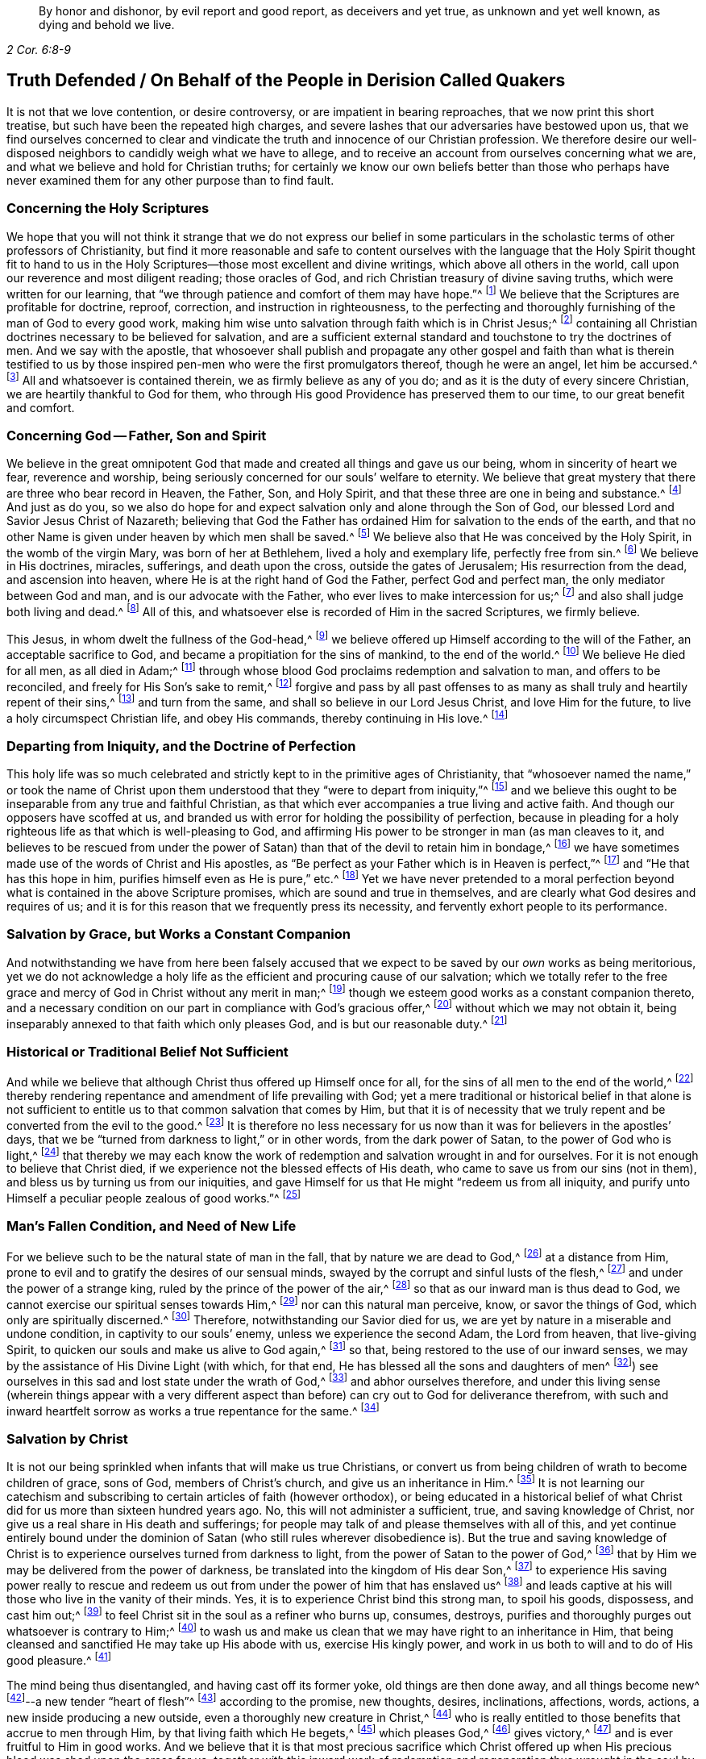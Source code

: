 [quote.epigraph, , 2 Cor. 6:8-9]
____
By honor and dishonor, by evil report and good report, as deceivers and yet true,
as unknown and yet well known, as dying and behold we live.
____

== Truth Defended / On Behalf of the People in Derision Called Quakers

It is not that we love contention, or desire controversy,
or are impatient in bearing reproaches, that we now print this short treatise,
but such have been the repeated high charges,
and severe lashes that our adversaries have bestowed upon us,
that we find ourselves concerned to clear and vindicate
the truth and innocence of our Christian profession.
We therefore desire our well-disposed neighbors to candidly weigh what we have to allege,
and to receive an account from ourselves concerning what we are,
and what we believe and hold for Christian truths;
for certainly we know our own beliefs better than those who perhaps have
never examined them for any other purpose than to find fault.

[.alt.centered]
=== Concerning the Holy Scriptures

We hope that you will not think it strange that we do not express our belief
in some particulars in the scholastic terms of other professors of Christianity,
but find it more reasonable and safe to content ourselves with
the language that the Holy Spirit thought fit to hand to us in
the Holy Scriptures--those most excellent and divine writings,
which above all others in the world, call upon our reverence and most diligent reading;
those oracles of God, and rich Christian treasury of divine saving truths,
which were written for our learning,
that "`we through patience and comfort of them may have hope.`"^
footnote:[Romans 15:4]
We believe that the Scriptures are profitable for doctrine, reproof, correction,
and instruction in righteousness,
to the perfecting and thoroughly furnishing of the man of God to every good work,
making him wise unto salvation through faith which is in Christ Jesus;^
footnote:[2 Timothy 3:15-17]
containing all Christian doctrines necessary to be believed for salvation,
and are a sufficient external standard and touchstone to try the doctrines of men.
And we say with the apostle,
that whosoever shall publish and propagate any other gospel and faith than what is therein
testified to us by those inspired pen-men who were the first promulgators thereof,
though he were an angel, let him be accursed.^
footnote:[Galatians 1:8]
All and whatsoever is contained therein, we as firmly believe as any of you do;
and as it is the duty of every sincere Christian,
we are heartily thankful to God for them,
who through His good Providence has preserved them to our time,
to our great benefit and comfort.

[.alt.centered]
=== Concerning God -- Father, Son and Spirit

We believe in the great omnipotent God that made
and created all things and gave us our being,
whom in sincerity of heart we fear, reverence and worship,
being seriously concerned for our souls`' welfare to eternity.
We believe that great mystery that there are three who bear record in Heaven, the Father,
Son, and Holy Spirit, and that these three are one in being and substance.^
footnote:[1 John 5:7. Contrary to the various calumnies of their adversaries,
early Friends always believed in what Christians call the Trinity.
Their only scruple on his point had to do with adopting or insisting upon
scholastic terms or academic definitions (like "`three distinct and separate
persons or subsistences,`" etc.) which are not found in Scripture,
preferring rather to stick to scriptural words in order to express spiritual things.]
And just as do you,
so we also do hope for and expect salvation only and alone through the Son of God,
our blessed Lord and Savior Jesus Christ of Nazareth;
believing that God the Father has ordained Him for salvation to the ends of the earth,
and that no other Name is given under heaven by which men shall be saved.^
footnote:[Acts 4:12; Isaiah 49:6, Acts 13:47]
We believe also that He was conceived by the Holy Spirit, in the womb of the virgin Mary,
was born of her at Bethlehem, lived a holy and exemplary life, perfectly free from sin.^
footnote:[1 Peter 2:21-22, Hebrews 4:15]
We believe in His doctrines, miracles, sufferings, and death upon the cross,
outside the gates of Jerusalem; His resurrection from the dead,
and ascension into heaven, where He is at the right hand of God the Father,
perfect God and perfect man, the only mediator between God and man,
and is our advocate with the Father, who ever lives to make intercession for us;^
footnote:[Romans 8:1,34 Timothy 2:5-6, 1 John 2:1-2]
and also shall judge both living and dead.^
footnote:[Acts 10:42]
All of this, and whatsoever else is recorded of Him in the sacred Scriptures,
we firmly believe.

This Jesus, in whom dwelt the fullness of the God-head,^
footnote:[Colossians 2:9]
we believe offered up Himself according to the will of the Father,
an acceptable sacrifice to God, and became a propitiation for the sins of mankind,
to the end of the world.^
footnote:[Ephesians 5:1-2 John 2:2, Hebrews 10:12]
We believe He died for all men, as all died in Adam;^
footnote:[Romans 5:12,18]
through whose blood God proclaims redemption and salvation to man,
and offers to be reconciled, and freely for His Son`'s sake to remit,^
footnote:[2 Corinthians 5:19]
forgive and pass by all past offenses to as many
as shall truly and heartily repent of their sins,^
footnote:[Romans 3:25]
and turn from the same, and shall so believe in our Lord Jesus Christ,
and love Him for the future, to live a holy circumspect Christian life,
and obey His commands, thereby continuing in His love.^
footnote:[Luke 24:47, Acts 10:43 and 26:20, Ephesians 4:22-24, Romans 8:3-4,
2 Corinthians 5:15-17, Titus 2:14, John 14:15,21,23-24 and 15:10,
2 Timothy 2:1,19 Peter 4:1-3, James 2:12 to the end]

[.alt.centered]
=== Departing from Iniquity, and the Doctrine of Perfection

This holy life was so much celebrated and strictly
kept to in the primitive ages of Christianity,
that "`whosoever named the name,`" or took the name of Christ
upon them understood that they "`were to depart from iniquity,`"^
footnote:[2 Timothy 2:19]
and we believe this ought to be inseparable from any true and faithful Christian,
as that which ever accompanies a true living and active faith.
And though our opposers have scoffed at us,
and branded us with error for holding the possibility of perfection,
because in pleading for a holy righteous life as that which is well-pleasing to God,
and affirming His power to be stronger in man (as man cleaves to it,
and believes to be rescued from under the power of
Satan) than that of the devil to retain him in bondage,^
footnote:[Romans 6:18-19, 22, 2 Corinthians 7:1,
Ephesians 4:1,24 Thessalonians 3:13 and 4:7, Hebrews 12:1,10,14 John 4:4]
we have sometimes made use of the words of Christ and His apostles,
as "`Be perfect as your Father which is in Heaven is perfect,`"^
footnote:[Matthew 5:48]
and "`He that has this hope in him, purifies himself even as He is pure,`" etc.^
footnote:[Colossians 4:1,12 John 3:3]
Yet we have never pretended to a moral perfection beyond
what is contained in the above Scripture promises,
which are sound and true in themselves,
and are clearly what God desires and requires of us;
and it is for this reason that we frequently press its necessity,
and fervently exhort people to its performance.

[.alt.centered]
=== Salvation by Grace, but Works a Constant Companion

And notwithstanding we have from here been falsely accused that
we expect to be saved by our _own_ works as being meritorious,
yet we do not acknowledge a holy life as the efficient and procuring cause of our salvation;
which we totally refer to the free grace and mercy
of God in Christ without any merit in man;^
footnote:[Ephesians 2:8]
though we esteem good works as a constant companion thereto,
and a necessary condition on our part in compliance with God`'s gracious offer,^
footnote:[James 2:18 to the end of the chapter]
without which we may not obtain it,
being inseparably annexed to that faith which only pleases God,
and is but our reasonable duty.^
footnote:[Hebrews 11:6, Romans 12:1-2]

[.alt.centered]
=== Historical or Traditional Belief Not Sufficient

And while we believe that although Christ thus offered up Himself once for all,
for the sins of all men to the end of the world,^
footnote:[Hebrews 2:9 and 10:12]
thereby rendering repentance and amendment of life prevailing with God;
yet a mere traditional or historical belief in that alone is not sufficient
to entitle us to that common salvation that comes by Him,
but that it is of necessity that we truly repent
and be converted from the evil to the good.^
footnote:[Acts 3:19]
It is therefore no less necessary for us now than
it was for believers in the apostles`' days,
that we be "`turned from darkness to light,`" or in other words,
from the dark power of Satan, to the power of God who is light,^
footnote:[Acts 26:18-20]
that thereby we may each know the work of redemption
and salvation wrought in and for ourselves.
For it is not enough to believe that Christ died,
if we experience not the blessed effects of His death,
who came to save us from our sins (not in them),
and bless us by turning us from our iniquities,
and gave Himself for us that He might "`redeem us from all iniquity,
and purify unto Himself a peculiar people zealous of good works.`"^
footnote:[Matthew 1:21, Acts 3:26, Titus 2:14]

[.alt.centered]
=== Man`'s Fallen Condition, and Need of New Life

For we believe such to be the natural state of man in the fall,
that by nature we are dead to God,^
footnote:[Genesis 2:17, Romans 5:12]
at a distance from Him, prone to evil and to gratify the desires of our sensual minds,
swayed by the corrupt and sinful lusts of the flesh,^
footnote:[Genesis 6:5, Romans 7:5]
and under the power of a strange king, ruled by the prince of the power of the air,^
footnote:[Ephesians 2:2]
so that as our inward man is thus dead to God,
we cannot exercise our spiritual senses towards Him,^
footnote:[2 Timothy 2:26]
nor can this natural man perceive, know, or savor the things of God,
which only are spiritually discerned.^
footnote:[1 Corinthians 2:14]
Therefore, notwithstanding our Savior died for us,
we are yet by nature in a miserable and undone condition,
in captivity to our souls`' enemy, unless we experience the second Adam,
the Lord from heaven, that live-giving Spirit,
to quicken our souls and make us alive to God again,^
footnote:[1 Corinthians 15:45-47, Ephesians 2:1-5, Colossians 2:13, Romans 8:11,
Ephesians 5:13-14]
so that, being restored to the use of our inward senses,
we may by the assistance of His Divine Light (with which, for that end,
He has blessed all the sons and daughters of men^
footnote:[John 1:9]) see ourselves in this sad and lost state under the wrath of God,^
footnote:[Ephesians 2:3 and 5:6]
and abhor ourselves therefore,
and under this living sense (wherein things appear with a very different
aspect than before) can cry out to God for deliverance therefrom,
with such and inward heartfelt sorrow as works a true repentance for the same.^
footnote:[2 Corinthians 7:10]

[.alt.centered]
=== Salvation by Christ

It is not our being
sprinkled when infants that will make us true Christians,
or convert us from being children of wrath to become children of grace, sons of God,
members of Christ`'s church, and give us an inheritance in Him.^
footnote:[John 1:12-13, Romans 8:14]
It is not learning our catechism and subscribing
to certain articles of faith (however orthodox),
or being educated in a historical belief of what Christ
did for us more than sixteen hundred years ago.
No, this will not administer a sufficient, true, and saving knowledge of Christ,
nor give us a real share in His death and sufferings;
for people may talk of and please themselves with all of this,
and yet continue entirely bound under the dominion
of Satan (who still rules wherever disobedience is).
But the true and saving knowledge of Christ is to
experience ourselves turned from darkness to light,
from the power of Satan to the power of God,^
footnote:[Acts 26:18]
that by Him we may be delivered from the power of darkness,
be translated into the kingdom of His dear Son,^
footnote:[Colossians 1:13]
to experience His saving power really to rescue and redeem
us out from under the power of him that has enslaved us^
footnote:[John 8:32-36]
and leads captive at his will those who live in the vanity of their minds.
Yes, it is to experience Christ bind this strong man, to spoil his goods, dispossess,
and cast him out;^
footnote:[Mark 3:27]
to feel Christ sit in the soul as a refiner who burns up, consumes, destroys,
purifies and thoroughly purges out whatsoever is contrary to Him;^
footnote:[Malachi 3:2-3]
to wash us and make us clean that we may have right to an inheritance in Him,
that being cleansed and sanctified He may take up His abode with us,
exercise His kingly power, and work in us both to will and to do of His good pleasure.^
footnote:[Luke 3:16-17, Romans 15:16, John 13:1,8 Thessalonians 5:23,
1 Corinthians 1:2, John 14:23, Hebrews 13:21, Philippians 2:13]

The mind being thus disentangled, and having cast off its former yoke,
old things are then done away, and all things become new^
footnote:[2 Corinthians 5:17, Ezekiel 36:26]--a new tender "`heart of flesh`"^
footnote:[Ezekiel 11:19; 36:26]
according to the promise, new thoughts, desires, inclinations, affections, words,
actions, a new inside producing a new outside, even a thoroughly new creature in Christ,^
footnote:[Matthew 23:26]
who is really entitled to those benefits that accrue to men through Him,
by that living faith which He begets,^
footnote:[Hebrews 12:2]
which pleases God,^
footnote:[Hebrews 11:6]
gives victory,^
footnote:[James 2:18 to the end of chapter]
and is ever fruitful to Him in good works.
And we believe that it is that most precious sacrifice which Christ offered
up when His precious blood was shed upon the cross for us,
_together with_ this inward work of redemption and
regeneration thus wrought in the soul by Jesus Christ,
that completes the salvation of all who have been thus awakened, made alive,
and set free by the power and Spirit of Him who is the way, the truth,
and the life of every soul that truly lives unto God;
for these are empowered to walk in that holy way of life, truth,
and peace that was prepared of old for the ransomed and redeemed to walk in.^
footnote:[Isaiah 35:8-9]

[.alt.centered]
=== Man`'s Condemnation is of Himself

And we believe that God graciously waits with exceeding great kindness and long-suffering,
that men may repent, knocking at the door of every man`'s heart,^
footnote:[Revelation 3:20]
freely offering, but not imposing, His assistance^
footnote:[Matthew 23:37]
in this most important work and change in the hearts of men;
so that in the day wherein God will judge the world by Jesus Christ,
and every secret thing will be made manifest,
God will be justified and clear of the blood of all men.
Indeed, then every mouth will be stopped,
and every man`'s condemnation will be of himself
for having rejected the day of his visitation,
wherein God calls to man and offers to be reconciled to Him for resisting the strivings,
and slighting the reproofs of His Spirit,
which in matchless mercy He has given man to instruct him,
and to show and lead him in the way of life and peace.^
footnote:[Nehemiah 9:20]

[.alt.centered]
=== Experiential Regeneration or New Birth

We believe,
that though the depravity of man`'s nature in the fall is such
that the natural or carnal man (who is enmity against God in the
state of mere nature) minds only the things of the flesh,
and naturally brings forth the works thereof, and cannot please God,
nor keep and observe His laws, but is prone to evil;^
footnote:[Romans 8:5-8, Genesis 8:21]
yet those who embrace the visitation of God,
and are really regenerated and born again of incorruptible seed,
by the Word of God that lives and abides forever,^
footnote:[1 Peter 1:23]
that ingrafted Word^
footnote:[James 1:21]
that is living and powerful^
footnote:[Hebrews 4:12]
and able to save and sanctify the soul,^
footnote:[John 17:17-19]
are born into a new life, and invested with another and higher power,
and become spiritually minded,
and by the Spirit are set at liberty to walk according to the Spirit^
footnote:[John 3:6]
and bring forth its fruits.
These receive an ability from the Spirit to serve God acceptably,
being now led by the Spirit of God and become His children, who are taught of Him,
and through the Spirit of adoption received into their hearts^
footnote:[Romans 8:14-15]
have a right to call God their Father, and Jesus their Lord.
For having through the Spirit mortified the old man or first nature,
with his corrupt and depraved inclinations and evil deeds, and put him off,
and having crucified the flesh with the affections and lusts thereof,
they put on the new and heavenly man,
which according to God is created in righteousness and true holiness.^
footnote:[1 Corinthians 12:3, Romans 8:13 and 6:6, Ephesians 4:22-24,
Galatians 5:24, Colossians 3:9-10]
And these being renewed in the spirit of their minds, they now walk in newness of life,^
footnote:[Romans 6:4 and 7:6]
and are really in Christ, and therefore are changed and become new creatures,
and now think and act under the leadership of a Spirit
superior to that which formerly governed them,
having their minds raised to a region above that of fallen nature,
so that now the stream of their thoughts, desires and actions, flows in another current,
and the bent of their affections are after those things that are above where Christ is;^
footnote:[Colossians 3:1-2]
for an eye is now opened in them that sees more transcendent beauty
and desirableness in the invisible and durable treasures of Him,
than in all the transient pleasures that this world can afford.

And we believe that whosoever expects to have Christ`'s righteousness imputed to them,
ought thus to put on the Lord Jesus Christ,^
footnote:[Romans 13:14]
and to be thus clothed upon and covered with His righteousness,
and in measure have His holy life brought forth in and through them,
and experience Him to enliven and influence their minds, and to work in and for them.
These know that without Him they can do nothing,
but through Him that strengthens them they can do whatsoever He commands them,
and as they abide living branches in Him (through that sap
and virtue which they daily receive from Him),
they are made able to bring forth fruits that are well-pleasing to God,^
footnote:[Isaiah 26:12, Philippians 2:13, Philippians 4:13, John 15:5]
whereby He is glorified.^
footnote:[John 15:5,8]
For though God the Father accepts us in Christ, and for His sake,
yet this new-birth is the indispensable qualification,
and true distinguishing mark of those that are really in Him.
"`He that is in Christ is a new creature, old things are past away,
behold all things are become new.`"^
footnote:[2 Corinthians 5:17, Galatians 6:15,]
John says, "`He that says he abides in Him,
ought himself also so to walk even as He walked.`"^
footnote:[1 John 2:6. and 3:7-9]

[.alt.centered]
=== All is by Grace, but Grace offers no Liberty to the Flesh

We ascribe nothing to man, as having any power or ability in or of himself to please God,
but rather attribute all power to do what is good to Christ alone,^
footnote:[John 15:4-5]
in whom alone the Father is well-pleased.
It is through Him that men are enabled so to love and fear God as to forsake
evil and to work that righteousness which is acceptable to Him.^
footnote:[Acts 10:34-35, Hebrews 13:21]
And thus man`'s dependence ought daily to be upon
Him to receive from Him such suitable supplies as,
through a constant watchfulness,
he may be enabled to continue in His favor and enjoy His smiles.
For it is not as too many seem to imagine, or would gladly have it to be,
that they may live in sin and disobedience here, indulging their corrupt inclinations;
and yet hereafter expect to have Christ`'s righteousness imputed to them.^
footnote:[1 Peter 4:18]
For though we are not under the Mosaic law, so as to be obliged to its ordinances,
washings,
and Levitical priesthood (Christ our high-priest having offered up Himself once for all,
and fulfilled it); yet are we not under such a grace as discharges us from living well.
Though we are not tied to the law`'s rites and ceremonies,
yet are we obliged to fulfill its righteousness,^
footnote:[Matthew 5:17-20]
which Christ came not to destroy but to establish.^
footnote:[Romans 3:31 and 8:3-4]
And though God is gracious and merciful to forgive us our trespasses through the mediation
of Christ upon our true and hearty repentance and sincere turning from them;^
footnote:[Isaiah 55:7]
yet this is not so that we may take liberty to go on in sin and rebellion against Him.
To be sure, we are not to sin because God is gracious,
in order that His grace may abound;^
footnote:[Romans 6:1-2]
if so, where is the narrowness of Christ`'s way?
If we are to take up a daily cross to our own wills in order that we may perform His,
tell me, what room is there for the liberty of the flesh?

Those who are truly in Christ (which renders us acceptable to the Father,
and completely espoused to Him) must necessarily
have resigned their wills as an effect of true love,
an essential part of so near a union; and from this obedience necessarily follows.
The apostle John, after having stated that God is Light,
and that those who would know the blood of cleansing and true fellowship
with Him and one another ought to walk in the Light as He is in the Light,^
footnote:[1 John 1:5-7]
tells the young and weak in the faith (whom he calls children)
that he wrote these things that they should not sin.^
footnote:[1 John 2:1]
Yet, if any through weakness or inadvertence should sin,
and so fall under the Father`'s displeasure,
he tells them that Christ the righteous is both a propitiation
and also an advocate that intercedes with the Father.
He tells them also that their keeping His commands was the
surest evidence of their knowing and being in Him;^
footnote:[1 John 2:1-6]
but with respect to the strong, whom he calls young men,
he says that the Word of God did abide in them, and that they had overcome the evil one.^
footnote:[1 John 2:13-14]

[.alt.centered]
=== Profession vs. Possession of Christianity

These things may easily be spoken and comprehended in the understanding,
but to experience them fulfilled in ourselves is our highest concern,
and only this can make us sharers in them.
The essence of Christianity does not consist in having our heads stuffed with knowledge,
but to have our hearts filled with divine love,
which animates and empowers us to diligence,
and inspires us with courage and power to observe and perform the will of God.^
footnote:[John 14:21-23]
For God looks not at what people profess with their lips,
or by what name they are called, but regards the heart, and what spirit governs there.
People may make a profession of the best things and yet continue alive to themselves.
They may alter their opinion or persuasion, and yet not turn from darkness to light,
and from the power of Satan to God.

There has indeed been a very large and glittering
outward profession of Christianity in the world,
adorned with artful, elaborate, and elevated notions,
polished with rhetoric and eloquence;
but the power and life that reaches the heart and gives victory and dominion
over its lusts and affections which war against the soul,
is that which too many are yet strangers to.
Indeed few know their fallen souls restored from their first state in Adam,
and raised to a state where they may both perceive the things of God,
receive power to work His will, experience their minds redeemed,
and know that power vanquished which formerly led them captive,
having being leavened by the heavenly gift into its own nature.
This is the very life and marrow of that religion about
whose external parts the world is filled with noise;
and so it is the proper and most necessary business of our
lives to find this great salvation accomplished in us.
The experiential working out of this salvation in the heart,
by the saving grace and Spirit of God that is given to man to profit with,^
footnote:[1 Corinthians 12:7]
will yield more satisfaction and true contentment to the soul that
sincerely seeks the kingdom of heaven and the righteousness thereof,
than to hear or read all their days of what God has done
in ages past for those that truly love and fear Him.
And it is for lack of this that the profession of Christianity
is generally so empty and barren in producing a truly pious life,
attended with the fruits of the Spirit,
and a due obedience which proceeds from that birth of the Spirit,
without which the most refined methods of worship
and devotion will not recommend us to God,
who is inaccessible by the birth of the flesh.
Nor do we believe that it is acceptable to God for people to sing to Him those songs
and psalms which were the experiences and spiritual exercises of holy men in times past,
without having some living experience of the same things in themselves;
or that people can properly and truly speak farther of the
things of God than what they have known and experienced.^
footnote:[Galatians 6:3-4]

[.alt.centered]
=== The Gift of Christ`'s Light and Spirit in the Heart

Now,
where among all these sound gospel and scriptural truths is to be found
that "`latent venom`" so much feared and talked of by our adversaries?
Or is it in that we hold forth the infinite love of God to mankind,
not only in freely (of His mere grace and favor) providing a sacrifice
through which an atonement is made for the past transgressions of man,
and which is applicable to everyone who shall believe, repent and return;^
footnote:[John 3:15-16, Acts 10:43]
but also in that He affords to all the means of faith, repentance and conversion?
For we believe that God does not require impossibilities of men,
but expects they should improve the talent or mina distributed to them,
not only in sending forth the Son of His love to die for
their sins that they should not longer live therein,
but also in sending forth His light and Spirit of truth into their hearts,
to lead and guide them into all truth.
And we read that He causes His grace that brings salvation to appear to all men,
to instruct and teach them to deny all ungodliness and worldly lusts,
to forsake the devil and all his works, the pomps and vanities of this wicked world,
to rescue and save them from living in the sinful lusts of the flesh,
and help and strengthen them to return in obedience, and live a sober,
righteous and godly life, to keep God`'s holy will and commandments,
and walk in the same all the days of their lives.^
footnote:[John 14:16-17, 26 and 16:13, Titus 2:11-12]

The holy Scriptures plentifully testify to this gift from God to man under various names,
such as Spirit, light, word, grace, seed, leaven, anointing, etc.,
by all of which we understand that Spirit or heavenly talent with which
God has endowed mankind in some degree that he may profit by it.^
footnote:[1 Corinthians 12:7, John 1:9]
And in the experience of its increase, by a diligent cooperation therewith,
in order to fulfill those holy ends for which we receive it,
we doubt not but to be happy in rendering a good account of our stewardship,
and entering finally into the joy of our Lord.^
footnote:[Matthew 25:14-30]
Our opposers themselves also claim to have the Spirit and grace of God,
or else why is there so much praying for its assistance,
and those polished discourses about it with which they sometimes enthrall their auditory.
We charitably hope this is more sincere than only to beautify and recommend
their sermons to the hearers as a subject they cannot well avoid,
seeing that the Scriptures are so full of that language.
But if indeed it be real and sincere, then why is it considered a fault and error in us,
when it is believed to be so sound and appropriate in them?

And we think it very strange that they should find any absurdity in granting
this divine gift to be Christ`'s Light shining in the mind;
since its proper office is to teach and instruct, to manifest and point out our duty,
as well as to dispose and enable us to perform it,
and ought to be our leader and governor.
If the godly admonitions and exemplary lives of good
men were rightly called "`lights to the world,`"^
footnote:[Matthew 5:14]
surely much more properly may this--which is the fountain of light,
and does more clearly illuminate and inform the understanding and
render it effectual--justly deserve that acceptable name.
And if then the grace and Spirit of God is in the hearts of men,
surely it is not wholly inactive there,
but will be making some attempts towards accomplishing
the end for which it is placed there.^
footnote:[Titus 2:11-12, John 14:17 and 16:7, 8, 13, 14, 1 John 2:27]
It will at times be attacking its enemies, and endeavoring to supplant what is contrary;
for being holy and pure in nature, it is never reconcilable to sin and evil,
but ever strives against it,
and may (as men heed it) be infallibly known by the nature of its endeavors.

And we dare appeal even to all mankind whether they do not
find something placed in their minds and consciences which,
though perhaps not governing there,
yet never mingles with nor consents to their evil deeds,
but always remains undefiled and testifies against them, convicting, reproving,
and condemning them for it,
and also oftentimes (in the cooler temper of their
spirits) manifests their states to them?^
footnote:[John 3:20-21, Ephesians 5:13]
Is there not something in all that (as it were) reasons with them,
discovering the evil of their ways, secretly calling to them to come out of it,
begetting desires and inclinations sometimes to seek
after God and to make their peace with Him?
Now since man in His mere natural state is totally dead and fallen from
God to such a degree that he cannot of himself think a good thought;^
footnote:[Genesis 6:5; 8:21]
and since God is the only essential good,
it follows that this gift in us must necessarily proceed from Him.
This gift of grace or light in us that ever convicts us for vice and evil,^
footnote:[John 16:8; John 3:19-21]
whether in thought word or deed, and disposes us to consider our latter end,
and often makes men sigh in the midst of laughter,^
footnote:[Proverbs 14:13]--reminding them that they must give an account,
drawing them heavenward, and inclining them to virtue and goodness,
to do unto all men as we would have them do unto us, to be just, sober, merciful,
temperate, etc.--this must necessarily be something that is __not of us,__
but is pure and immaculate and of a divine nature,
ever aspiring and raising the mind towards its origin.

Thus it cannot be a natural light,
or the mere "`light of nature,`" as very many claim it to be,
who nevertheless often talk of the Spirit of God being in man.
For it is an undoubted truth that no power can act beyond its own sphere,
or raise the object that it acts upon to a state more noble than itself,
nor produce effects of a nature more sublime than its own origin.
Besides,
it is very clear and evident from Scripture that
the mind of man is often enlightened by a light^
footnote:[Job 24:13, Ps. 18:28, John 1:2,9 Corinthians 4:4-6]
superior to that of mere reason,
and that man by the utmost power and extent of human reason and speculation,
(though he may arrive to implicit knowledge that there is a God,
yet) can never attain to a true,
spiritual and saving knowledge of God without the
concurrence of a divine and supernatural power.
For though the mind of man as a rational being is
that capacity or candle that can be enlightened,
yet it is Christ that must enlighten it^
footnote:[Romans 1:19-2 Corinthians 4:6, Proverbs 20:27, Luke 24:45, John 1:9,
Ephesians 5:13-14]
so as to give us a true discerning of those things that appertain to Him and His Kingdom;
and by adhering and yielding obedience to its discoveries,
we shall know an increase of more light.
The apostle, speaking of what God by His Spirit had revealed to them,
says expressly that the Spirit searches all things, yes, even the deep things of God;
and that as no one knows the things of a man, save the spirit of man which is in him,
so no man knows the things of God but the Spirit of God;
and that the natural man neither knows nor receives the things
of the Spirit of God because they are spiritually discerned,
and for that purpose they had received the Spirit which is of God.^
footnote:[Ps. 36:9, Proverbs 4:1,18 Corinthians 2:10 to the end of the chapter.]
The light of nature is occupied with natural objects,
with those things that are within its own region, acting within its own proper sphere,
but it cannot reach to that knowledge of God which is life eternal unless our
natural powers or human capacities are illuminated by the rays of divine light;
for, as the apostle says, the world by human wisdom knows not God.^
footnote:[1 Corinthians 1:20]
And Christ says very plainly and positively, that no one knows the Father but the Son,
and he to whom the Son reveals Him.^
footnote:[Matthew 11:27]

The idea that these strugglings within us are the suggestions of Satan,
or that he would disquiet and disturb people for their sins, for serving him,
or set them upon endeavoring to be freed from their subjection to his power,
seems absurd to imagine.
Indeed, our Savior puts this beyond question when He asks,
"`Can a kingdom divided against itself stand?`"^
footnote:[Mark 3:24-27]
And elsewhere He plainly says, that while the strong man armed keeps the house,
his goods are at peace, until a stronger than he comes to bind him, etc.^
footnote:[Luke 11:21-22]
It is therefore apparent that it is not the devil,
but rather the approaches of a superior Power that breaks the peace of people for sin,
and follows and condemns them for disobedience and transgression.
And only this supreme Power can, and indeed would,
redeem their minds out of that miserable state, bind the strong man,
break his power and cast him out, if they would but join their will thereto,
and accept deliverance by it.

[.alt.centered]
=== A Day of Visitation Granted to All Men

Nor does this gift being extended to all men, through all ages from their youth upwards,
suggest it to be therefore natural or contemptible; but on the contrary,
this shows it to be of greater importance to all men.
For the apostle says "`a manifestation of the Spirit
is given to every man to profit withal,`"^
footnote:[1 Corinthians 12:7]
and we know that the blessings and gifts of God are
free and valuable because of their intrinsic worth.
In nature, God ordained nothing in vain,
but those things that are of greatest use to us for sustaining
and accommodating our natural life are the more common,
such as the sun that gives light to all men through all ages.
Man evaluates things according to his own fancies,
and esteems and prizes them more for their rarity and curiosity,
rather than their usefulness;
but God bestows most universally that which is of the most absolute necessity to man.
Are we not told that all men are born strangers and enemies to God,
in darkness and at a distance from Him in the state of nature,^
footnote:[Ephesians 2:1-3, 12]
and that they must therefore be enlightened, converted, born again,
and made spiritual before they can be reconciled to Him?
Shall not God then, who desires all men to repent and be saved,^
footnote:[1 Timothy 2:3-4, 2 Peter 3:9]
cause the light of the Son of Righteousness to shine upon
all and give a measure of His grace and Spirit to all,
to assist them in the accomplishment of a work in
themselves which they cannot possibly do of themselves,
and yet one that is of indispensable necessity to their salvation?
Therefore we read that God by His Spirit strives with man^
footnote:[Genesis 6:3]
so long as his day of visitation lasts.^
footnote:[Luke 19:44]

Since then even our opposers acknowledge the Spirit, light and grace of God to be in man,
unless they can demonstrate it to be of a manifestly different and superior nature,
tendency, and operation,
and to be distinct or contrary to that gift of which we have been speaking,
we see neither absurdity nor error in concluding it to be one and the same grace
and free gift of God offered to all which is always the same in its nature,
though it differs in its degree; and we believe that this is that heavenly "`treasure`"^
footnote:[2 Corinthians 4:7]
which God has committed to our trust.
Blessed will they be who rightly employ it and experience its increase,
and give place and room to this seed of the kingdom in their hearts.
And though it may appear at first contrary to the expectations of man--seeming little,
low and contemptible,^
footnote:[Mathew 13:31-32]
scarcely regarded among the things with which men`'s minds
are filled--yet if he will but join his will to it,
that it may exert its power and force in him, it will grow and increase.
Indeed, let this leaven have its perfect work,
and it will leaven the whole lump into its own nature.^
footnote:[Matthew 13:33]

[.alt.centered]
=== Christ`'s Dwelling in Man

Please consider whether we have justly merited the insults of our
adversaries by believing that the Lord searches the heart of man,
and shows him his thoughts,
and has not forgotten to be gracious in performing those bountiful
promises made in times past to the offspring of the Gentiles,
in placing His law in our hearts, and putting His truth in our inward parts,
in pouring out of His Spirit upon all the sons and daughters of men,
in becoming our Teacher,
and giving us the knowledge of Himself through the revelation of His Son Jesus Christ,
who has come to open our blind eyes, and to bring us, who were bound in darkness,
out of the prison-house.^
footnote:[Luke 13:21, Jeremiah 17:10, Romans 8:27, Revelation 2:23, Amos 4:13,
Jeremiah 31:33-34, Ezekiel 36:26-27, Joel 2:28-29, Acts 2:16-18, Isaiah 54:13,
Matthew 11:27, Isaiah 42:7 and 61:1]
Indeed, He has promised to be with His people to the end of the world,
and told us that God has sent the Comforter, the Spirit of Truth,
to remind us of all that He said and to guide and direct us in the way of Truth.^
footnote:[John 14:16,17,26 and 16:13]
Is it right that we are mocked for attesting the sufficiency and
utility of the teachings of this holy unction sent into our hearts,^
footnote:[1 John 2:20,27]
and in believing that, though Christ is in His glorified body in Heaven,
yet He is also present in the hearts of His people?^
footnote:[John 14:17,20,23 and 17:23, 26, Isaiah 57:15-2 Corinthians 6:16,
Proverbs 8:31]
For He is King of Saints, and shall He not then rule in them?

The high and holy One that inhabits eternity,
has promised to dwell also with the humble and contrite,^
footnote:[Isiah 57:15]
to revive and comfort them.
And shall He not, whose presence fills heaven and earth,
be present in the heart of man as well?
Shall He that "`rejoices in the habitable parts of the Earth,
and delights in the sons of men,`"^
footnote:[Proverbs 8:31]
not reside in His people?
Are they not members of Him, and He their head?
Can there be a more intimate union and communion than between the head and the body,
the vine and the branches?^
footnote:[John 15:4-5]
The same Spirit of life that is in the head, is the life of the body also, and acts in it.
He that is joined to the Lord is one Spirit;^
footnote:[1 Corinthians 6:15,17,19]
and does not the life that is in the root pass to the branches also,
and preserve them alive?
Are not all considered "`dead branches`" in whom this life is not?
Whosoever has the Son of God and feeds on Him has life by Him;^
footnote:[John 6:56-57, 1 John 5:12]
and those who do not have Christ, who is the life of His saints, have not life.
How could His people in all ages be said to partake
of Him if He were not present in them?^
footnote:[Romans 10:6-8, 2 Corinthians 13:5, Colossians 2:20]
Surely this doctrine does not deserve to be scoffed at,
but is most comforting to those who are lovesick,
and who thirst ardently after the enjoyment of Him,
and not merely after the hearing of Him.

[.alt.centered]
=== Only One Christ

Consider seriously these things (which are agreeable to Scripture),
and with what reason people have derided us for our belief herein,
calling it "`the Quakers`' Christ,`" as though His
manifesting Himself in our hearts were __another,__
or _distinct_ Christ from that Jesus Christ of Nazareth
who is glorified with God the Father in heaven.
This we heartily deny; for though He has ascended into heaven,
and sits at the right hand of God far above all principalities and powers;
yet He is not so limited or restricted but that (as
by Him all things were made and created^
footnote:[Colossians 1:16,
Ephesians 1:23 and 3:9]) He is also the life who
fills all in all in His church and people.
Is the divinity and humanity of Christ divided?
Is not this inseparable union the true and entire Christ?
Can His Godhead be present, and He who is the heavenly Man be absent?
What do you think of Him that appeared to John,
and gave him His commission to the seven churches?--whom
John describes (Revelation 1:12-17),
and who says, "`Behold, I stand at the door and knock, if any man hears My voice,
and opens the door, I will come in to him, and will sup with him,
and he with Me.`" The same says, "`I am He who searches the minds and hearts,
and I will give unto everyone of you according to your works.`"^
footnote:[Revelation 3:20 and 2:23]

Is not this the true Christ, the true Mediator, by whom God will judge the world?^
footnote:[Acts 17:31, Romans 2:16]
And can He make such a close inspection into the innermost part of the minds of men,
so as no thought can escape His notice, if He be not present there?
What made Paul desire that our Lord Jesus Christ might be with Timothy`'s spirit,
if he thought such a thing was impossible?^
footnote:[2 Timothy 4:22; 1 John 4:13]
Do not all Christians acknowledge the Spirit of Christ, who is the anointed One,
to be _in_ His people.
How then can He be absent?
Is the fact that it is a mystery, far beyond our ability to conceive,
a sufficient argument that it is therefore not so?
Ought we not in such cases to exercise faith,
and acquiesce to the testimony of the Holy Spirit expressed in the sacred Scriptures,
rather than interpose with our fine and curious speculations?--not
prying unnecessarily into things that are too high for us,
but remembering that the secret things belong to God, and that those who know most here,
know only in part the things that are invisible, and see them but as in a mirror.^
footnote:[1 Corinthians 13:12-9]
Shall men who neither understand themselves,
nor have any intuitive knowledge of their essences,
or even the lowest things with which nature everywhere presents us,
which are obvious to our senses; should these, I say,
yet aspire to know things far more inscrutable,
and undertake to explain that which is beyond the reach of the most gifted wits to penetrate.

[.alt.centered]
=== Christ Able to Set Free from the Power of Sin in this Life

We hope it is no error to affirm the power of Christ
to be stronger than that of the devil,
that He is able really to bind him, to bruise his head,^
footnote:[Genesis 3:15]
and break his power, to dispossess and cast him out,
to fulfill to the uttermost the purpose of His coming, to destroy the works of the devil,
and to save those from their sins who have true faith in His name and power.
Surely it is not inconsistent with Christianity to believe that Christ can, or will,
thoroughly purge His threshing floor;
that He can indeed deliver out of the prison-house
and restore man out of the fall up to God again,^
footnote:[1 Thessalonians 5:23]
and give him power to forsake the devil and all his works, etc.

We find it consistent with Scripture, and with the gospel-dispensation,
to believe that those who are regenerated and born again of the Spirit,
have through the Spirit mortified the first carnal and corrupt nature^
footnote:[Romans 6:11,2,6,7 Peter 1:4]
which cannot please God; and if this is dead, and slain, and buried too,
surely then it no longer lives, but the mind is at liberty,
and restored to act in newness of life, to walk after the Spirit,
and fulfill the righteousness of the law,^
footnote:[Ephesians 4:22-24, Colossians 3:9-10]
the law of the Spirit of life in Christ Jesus having set them free from the law of sin,^
footnote:[Romans 8:2,4]
and from death which is its wages.
__It is for lack of people`'s experiencing this real birth of the Spirit brought forth,__
and knowing freedom in themselves by it--which no
duties or performances in the will of man,
nor entertaining the most refined opinions in religion can administer,
short of the law of the Spirit of Christ in their hearts--it is for lack of this, I say,
that people are so very apprehensive of the difficulty,
and quick to call it it an impossibility, for man to live a holy righteous life;
which yet is so necessary to our salvation,
that we are told that without holiness we can neither enter the kingdom of heaven,
nor see God.^
footnote:[Matthew 5:8, Hebrews 12:14]
Nor is the way broader, or its passage less narrow and difficult than they imagine;
for it is absolutely impossible for man to walk therein while he
is immersed in his first corrupt and unbridled nature,
which cannot keep the law of God.
For in this nature, the lusts and passions of man are rampant,
their affections are inordinate, their wills unsubjected,
and they follow the desires and evil inclinations of their minds without restraint.

But if they come to experience another seed or power to govern their minds,
to create in them new clean hearts, to regulate and subject their wills,
to subdue and tame their passions, to limit their desires,
and direct their affections and inclinations wholly after that which is good,
to correct their spirits throughout, and make them heavenly-minded,
giving them an aversion to all evil, and a great love to virtue and goodness;
being thus perfectly transformed, where is the extreme difficulty now,
"`for the good man, out of the good treasure of his heart, to bring forth good things?`"^
footnote:[Matthew 12:35]
Will not this new well-inclined inside, that now detests evil,
and loves and delights in righteousness,
as naturally follow after and bring forth that which is good, as before it did evil?
Here there is no force upon man`'s nature, but he is converted,
and thoroughly leavened into __another nature,__
and in his measure made a partaker of the Divine nature,^
footnote:[2 Peter 1:4]
which alone can work the will of God.

[.alt.centered]
=== The Necessity of Diligence and Watchfulness

We request our piously-inclined neighbors to seriously weigh and consider
the absolute necessity there is for every true Christian thus to experience
their minds molded and fashioned anew by the power and Spirit of Christ^
footnote:[Colossians 3:10-11;]
working mightily in them, in order to please God in a holy and righteous life,
escaping the corruption that is in the world through lust.
And knowing that though this is far more quickly apprehended as
being necessary in the understanding than it is truly attained;
we say that all, with great diligence,
must faithfully give themselves to the performing of that
which is the main and proper business of this life.
Therefore,
as it has pleased the Divine Power to give us all things pertaining to life and godliness,^
footnote:[2 Peter 1:3]
so let us with vigilant attention,
cooperating with that grace which is given for that purpose (and not resisting it),
work out our salvation with fear and trembling;^
footnote:[Titus 2:11-12, Philippians 2:12-13]
since a good degree of attainment herein is soon lost unless there be a constant
and diligent watchfulness upon the mind amidst all business and concerns,
keeping a check upon our words and thoughts, and a faithful pressing forward.
For while we live in this world we are liable to temptations,
and it is easy to enter therein without a strict care and watchfulness,^
footnote:[Matthew 26:41]
our senses presenting many baits to our minds on every hand,
which Satan makes use of to deceive.
And there are also many provocations that present themselves in our pilgrimage,
against all of which God`'s grace is sufficient armor^
footnote:[2 Corinthians 12:9]
as our minds are seasoned by it, so that where there is any failure or fault,
it is through our own insincerity, negligence, or omission.

[.alt.centered]
=== God`'s Universal Love; and Man`'s Ability to Reject it.

Nor is it a "`dangerous heresy`" that we (with very many other professors of
Christianity) believe in the universality of the love of God extended all mankind.
For we read in Scripture that God is good to all,
and that His mercies extend to all the works of His hands;^
footnote:[Ps. 145:9]
and we believe that He is sincere in His declaration (and does not design
to delude us) when He affirms that "`as certainly as He lives,
He desires not the death of a sinner, but rather that he would return and live.`"^
footnote:[Ezekiel 33:11 and 18:23]
We believe that God, whose love and mercy is unlimited,
does graciously and generously _offer salvation,_ through Jesus Christ,
(upon certain conditions to be performed on our part) to all mankind,
to every individual man and woman upon the face of the Earth,^
footnote:[John 3:14-17, Isaiah 55:1, Revelation 22:17, Romans 5:18]
which is the true gospel-message, "`good tidings of great joy,
which shall be to _all people;_ peace on Earth, and good will towards men;`"^
footnote:[Luke 2:10,14]
This is indeed a good cause to rejoice,
that all are within the reach of mercy and free pardon;^
footnote:[Isaiah 55:7, Ezekiel 18:21-22, to the end of the chapter]
that God is indeed no respecter of persons, but among all nations and people,
he or she that fears Him, and works righteousness by Him, is accepted of Him.^
footnote:[Acts 10:34-35]
We believe Christ died for the sins of the whole world,^
footnote:[1 John 2:2]
yes, for every man; surely then,
all for whom He died are thereby put into a capacity for salvation;^
footnote:[Acts 10:34-35, Hebrews 2:9]
for saving grace has appeared to all men,^
footnote:[Titus 2:11]
and a manifestation of the Spirit is given to every man to profit withal.^
footnote:[1 Corinthians 12:7]
And we believe that none are condemned or reprobated but those
who continue willingly deaf to the calls of this grace,^
footnote:[Proverbs 1:20 to the end of the chapter]
and resist the Spirit,^
footnote:[Acts 7:51]
and hide and neglect their talents till the day of their visitation is over.^
footnote:[Matthew 23:37]
With these Christ finally withdraws Himself, and ceases to strive with them longer;
so that the means now being taken away, they are left to themselves^
footnote:[Nehemiah 9:20,26]
and given up to hardness of heart;^
footnote:[Isaiah 63:10, Ps. 81:11-13]
no longer finding in themselves that which would prepare, tenderize, and soften it,
so that they at last are unable to repent, believe, and be converted.

[.alt.centered]
=== The Error of Personal Election and Reprobation

If to believe this is a "`dangerous and pernicious error,`" we confess we are guilty;
for we cannot persuade ourselves to embrace that anti-evangelical opinion that God,
from all eternity,
has personally and unconditionally--without respect to their accepting
or rejecting the salvation offered in Christ--elected some to be
saved and others to be reprobated by an immutable decree;
so that those who are so elected shall certainly be saved,
let them do whatever they will, for God`'s decree cannot be reversed.
Nor can we believe the idea that those who are reprobated were
in effect damned thousands of years before they were born,
so that their salvation is put beyond all hope,
regardless of how earnestly and diligently they seek,
or how desirous they are to serve and please God.
For this seems rather to be '`sad tidings to most men,`' instead
of '`glad tidings to all men,`' if it were really true in itself.
Moreover it puts an end to the whole business of religion,
by rendering all worship and devotion, all preaching, praying, assembling together,
and holy living, as it were, useless, by invalidating all whatsoever on man`'s part,
as being nothing that contributes (as a necessary condition on his part to be
performed or neglected) towards either his salvation or eternal destruction.

Indeed,
we dare not take up an opinion so diametrically opposed to the very attributes of God,
and His repeated declarations to the contrary, and thus presume to accuse His justice,
mercy and goodness.
We cannot believe such things of God, who is love itself, and goodness itself,
and has always manifested a wonderful care and concern for man as His beloved creature;
for it seems very disagreeable to His power to condemn
those that have not deserved to be punished.^
footnote:[Wisdom of Solomon 12:15-16 "`Forsomuch then as You are righteous Yourself,
You order all things righteously:
thinking it not agreeable with Your power to condemn
him that has not deserved to be punished.
For Your power is the beginning of righteousness, and because You are the Lord of all,
it makes You to be gracious unto all.`"]
And having plainly stated that He has no pleasure in the death of him that dies,^
footnote:[Ezekiel 18:23, Wisdom of Solomon 11:23-24]
it seems absurd to suggest that He nevertheless created
the greatest part of mankind with a design to damn them,
unprovoked thereto, without ever offering them salvation;
or that He would make the far greater number of men wholly
incapable of accepting the salvation offered to them,
by putting it out of their power to perform those
conditions and terms upon which He offers it,
and then condemn them to eternal misery for not complying
with that which it was impossible for them to observe.
For He not only calls to all the ends of the earth (which
implies all mankind) to look unto Him and be saved,^
footnote:[Isaiah 45:22]
but He has given to everyone a portion of His Spirit to enable them so to do.
He has not only sent forth the Son of His love to taste death for every man,^
footnote:[Hebrews 2:9]
to be lifted up as Moses lifted up the brazen serpent,
that whosoever believes in Him should not perish;^
footnote:[John 3:14-16]
but He also draws them,^
footnote:[John 12:32; 6:44-45]
and as they are willing to receive it;
He touches them with that Divine Magnet which alone can incline and empower
them effectually to turn to the source of all true happiness.

But _this_ is the condemnation: that light has come into the world,
and men love darkness rather than light, because their deeds are evil,
and hate the light, and will not bring their deeds to it, lest it should reprove them.^
footnote:[John 3:19-20]
For whatsoever is reprovable is made manifest by the light,^
footnote:[Ephesians 5:13]
but men love their own broad ways,
to pursue the sight of their eyes and the desire of their minds,^
footnote:[Ecclesiastes 11:9]
and therefore hate to be controlled therein and reformed.
The apostle, stirring up the Ephesians to purity of life,
and to avoid several evils there mentioned, expressly says,
"`Let no man deceive you with vain words,
for because of these things the wrath of God comes upon the children of disobedience.`"^
footnote:[Ephesians 5:6-7]
And in another place, he says, "`Those who live according to the flesh shall die.`"^
footnote:[Romans 8:13]
It is therefore for lack of people`'s embracing the means provided by God,
and bringing their deeds to the Light of Christ in their hearts,
and heeding the reproofs of instruction which are the way of life;^
footnote:[Proverbs 6:23]
it is for lack of sowing to the Spirit,
and by the Spirit putting to death the deeds of the flesh,^
footnote:[Galatians 6:8; Romans 8:13]
that people are lost and sentenced to perdition,
and not because they were personally and unconditionally reprobated from all eternity.
God, who is Lord of all, is gracious unto all, and desires all men to be saved;^
footnote:[1 Timothy 2:3-4]
but many disobey the call of God, reject His offers, resist the strivings of His Spirit,
turn a deaf ear to those knocks of our Savior for reception and lodging in their hearts,^
footnote:[Revelation 3:20]
choose and prefer the present world, and will not deny themselves to follow Christ.
It is not as some men say, that salvation was never within their reach.
If so,
were those feigned tears that our Savior shed over
Jerusalem when the day of its visitation was over?
Saying also, "`How often would I have gathered you as a hen gathers her chickens,
but you _would_ not.`"
Notice He did not say, "`you _could_ not.`"^
footnote:[Luke 13:34, Matthew 23:37]

And if any men can be so bold as to entertain an opinion so derogatory to the justice,
mercy, love, and paternal care of God, and so repugnant to the gospel-message,
we cannot but wonder at what would induce them to thrust this doctrine upon others,
and urge it as though it were a necessary point to be believed in the Christian religion.
For we cannot apprehend how this begets any love to God, increases faith in Christ,
raises our veneration for Him, excites unto diligence, or encourages piety,
which is that which advances true religion.
On the contrary, this doctrine tends to the indulging of some in a false security,
and procures in others a slight esteem of the death
and sacrifice of Christ as being partial.
By it some are cast into despair,
and others are encouraged to gratify the desires of their minds to the full extent,
since nothing can alter such a supposed decree of God one way or the other.

Yet we do not deny the foreknowledge of God, who knows all things, past,
present and future, these all being present to Him at once; so that it may truly be said,
that those who believe in Christ with that living and active faith that works by love,
and excites unto obedience, and who persevere therein unto the end,
and so know salvation by Him,
are in the One in whom the election is before the world began.
And likewise, those who do not believe, but rather reject the offers of His love,
and by persisting in disobedience, neglect so great a salvation,
can be said to be condemned already.
Nor do we deny such a prerogative on God`'s part
as that some are made stewards over more,
and some over fewer talents, according to which their increase ought to be proportional.
Where much is given, much is required,^
footnote:[Luke 12:48]
and where less is given, less is required; for God is just and equal in all His ways;
He is not a hard Master that He should exact or expect
more than the increase of His own.^
footnote:[Matthew 25:14-30]
Had he who received but one talent employed it, and made it two,
we doubt not but this had been accepted by Master;
for we believe that none are from eternity absolutely excluded from receiving any talent,
and that also a time is granted wherein it is possible for them to increase it.
So that, though the grace may work more powerfully in some than in others,
yet are all left without excuse.

[.alt.centered]
=== Once in Grace, Always in Grace?

There is yet another opinion which is dependent upon the above-mentioned doctrine,
that we can neither receive (as they state it),
for which our opposers think very ill of us; and that is,
once a man is in a state of grace he must ever be so;
or that there is no ability to fall away from grace.
How this doctrine promotes true zeal and piety, and improves Christianity,
we cannot understand,
nor see any other reason why its supporters should be so fond of it,
except because it is agreeable to the doctrine of personal election and reprobation;
so that those who embrace the one, are bound to believe the other.
But otherwise,
it certainly tends rather to slacken than to spur on people to that care and diligence,
and constant unwearied watchfulness unto prayer, which our Lord so much exhorted us to,
and the apostles so solicitously pressed the saints everywhere to be found in,
as being something of absolute necessity.

What is the meaning of those promises of reward in the book of
Revelation to those who would "`overcome`" and "`hold out to the end,`"
except to encourage the church to a constant perseverance?
Or what need was there for such words if it were impossible for them to
fall away (who I suppose none will deny to have been in a state of grace)?
The Church of Ephesus was threatened to have their candlestick
removed if they did not repent and do their first works;
and that of Laodicea was near to being spewed out of his mouth.^
footnote:[Revelation 2:3,5:16]
And who can say those foolish virgins in the parable were not once in a state of grace,
whose lamps were previously lit, trimmed and burning;
for how else could they properly be said to have gone out to meet the Bridegroom?^
footnote:[Matthew 25:1]
Or who can say that those were not called by saving
grace in whose hearts the heavenly seed sprung up,
and for a time prospered, until the briars and thorns,
the cares and concerns about the things of this life, choked it.^
footnote:[Luke 8:7-8, 14-15]
Clearly,
it was not that they had no day of visitation from God wherein
they might have worked out their salvation with fear and trembling,
had they continued to make the kingdom of heaven
and its righteousness their first and chiefest choice,
placed their treasure there, and disentangled themselves from those unnecessary cares.
No, the seed that was sown and began to spring up in these was
_the very same seed_ that in the honest heart brought forth fruit abundantly.

Surely Paul, that great apostle, was not of these men`'s opinion,
when after he had long labored in the gospel, said,
"`I keep under my body and bring it into subjection; lest that by any means,
when I have preached to others, I myself should be a castaway.`"^
footnote:[1 Corinthians 9:27]
Who will not grant that the apostle, when writing these words,
was then effectually in a state of grace?
And the author to the Hebrews writing in the third chapter,
to those he calls "`holy brethren`" and "`partakers
of the heavenly calling,`" in verse 12,
exhorts them, "`Beware, brethren,
lest there be in any of you an evil heart of unbelief in departing from the living God.`"
And again, in chapter 4:1, "`Therefore, since a promise remains of entering His rest,
let us fear lest any of you seem to have come short of it.`"
Verse 11: "`Let us labor therefore to enter that rest,
lest any man fall after the same example of unbelief.`"
Again, chapter 6 verses 4-6, speaking of those who had been enlightened,
had tasted of the heavenly gift, were made partakers of the Holy Spirit,
had tasted the good Word of God and the powers of the world to come,
(showing signs that they were effectually called,
and in a state of grace) that if they should fall away,
it would be impossible to renew them again to repentance;
_not because they were reprobated from eternity,_
but because they "`crucified to themselves the Son
of God afresh,`" because they grieved His good Spirit,
and rejected the means.

Our Savior says of Himself, "`I am the true vine, you are the branches;
My Father is the husbandman, every branch in Me that bears not fruit He takes away.`"
Again, "`If a man abide not in Me, he is cast forth as a branch and is withered.`"^
footnote:[John 15:1-2, 5-6]
Surely,
it must be said that while these remain branches
in Christ they are accepted of the Father;
and yet it seems clearly possible for them to fall away and be cut off as withered branches.
Thus Christ often repeats this condition:
"`__if__ you abide in Me;`" and presently says that the
way to continue in His love was to do His will,
as He had done with respect to His Father`'s, and continued in His love.^
footnote:[John 15:10]
But though we cannot embrace our opponent`'s opinion,
and must stand with the scripture declarations which amply demonstrate
how a man may make a considerable progress in grace,
and yet for lack of a careful and constant watchfulness to that grace may fall away;
yet we also believe that there exists such a state and growth
in grace through a vigilant attention thereto,
and such a degree of faith attainable, as that there is no more going forth from it.^
footnote:[1 John 1:3,9:6-9]

[.alt.centered]
=== The Sacraments (so-called)

But that which seems to be our "`capital error,`" and the highest of all their charges,
and that which must silence all other pleas on our behalf,
is our omitting the use of the sacraments (so called) of baptism,
and the bread and wine.

[.centered]
==== Baptism

John indeed,
as the immediate forerunner of Christ to prepare His way,
gave an alarm to the Jews who felt themselves secure under the law of Moses,
proclaiming to them that the kingdom of heaven was at hand,
and that the time had come wherein God commanded both Jews,
as well as others everywhere to repent.^
footnote:[Matthew 3:2, Acts 17:30]
It was not sufficient for them to go on in sinning,
and then to offer the respective sacrifices which the law required for the same;
for now the wrath of God was near to be revealed from heaven
against all ungodliness and unrighteousness of men.^
footnote:[Romans 1:18]
It was not sufficient to adorn or clean the outside of the cup and platter,
but the inside was to be cleansed, and then the outside would be clean also.
The axe was now laid to the root,
and every tree that did not bring forth good fruit was to be hewn down.^
footnote:[Matthew 23:25-26 and 3:10]

The law of Moses took hold on exterior acts and could
not make men perfect as pertaining to the conscience;^
footnote:[Hebrews 9:9]
but now a dispensation was about to be established that came nearer to home,
taking cognizance of the very thoughts,
wherein sin would be not so much as allowed to be conceived by the will`'s joining thereto.^
footnote:[Matthew 5:21-22; 5:27-28, etc.
2 Corinthians 10:5, James 1:14-15]
Therefore John was sent to administer the baptism of repentance
as a living figure of that which was to follow presently after;
for John`'s baptism was not capable of producing this effect upon the heart.
And he himself testified, that though he baptized them with water,
yet One that came after him (who was before him,
and more honorable than he) should baptize them with the Holy Spirit and with fire;
that His fan was in His hand, and He should thoroughly purge His floor.^
footnote:[Matthew 3:11-12]
This is the great work that is to be done under Christ`'s
gospel-dispensation--to take away the sins of the world,
and destroy the works of the devil;^
footnote:[1 John 3:8]
to purify people`'s hearts, and make them spiritually minded;
this is the proper effect of Christ`'s lasting baptism.
As Peter says, it is "`not the washing away of the filth of the flesh,
but the answer of a good conscience towards God,`"^
footnote:[1 Peter 3:21]
to purge our consciences from dead works, to serve the living God in newness of life.

The baptism of Christ is but one, and those who by it are baptized into Jesus Christ,
are baptized into His death, their old man being crucified with Him,
that the body of sin may be destroyed and they no longer serve sin,
because they that are dead with Christ are freed from sin, and made alive to God,^
footnote:[Ephesians 4:5, Romans 6:3,6-8, 11]
to live a holy and righteous life.
These are the blessed effects of the baptism of the Holy Spirit and fire,
and the benefits that redound to those who are truly washed by
Christ in that holy laver which entitles us to a part in Him.^
footnote:[Zechariah 13:1; John 13:8]
Now we believe that _it is our chiefest concern to
experience this inward spiritual baptism of Christ,_
that our hearts may be washed, purified, and sanctified by the Spirit of God;^
footnote:[1 Corinthians 6:11]
and that we really put on Christ, and are in Him, who is the substance,
in whom the types and shadows have ended.
John knew and foretold that "`he must decrease, but Christ must increase;`"^
footnote:[John 3:30]
Note, he does not say, "`I shall cease immediately,
just as soon as Christ`'s baptism takes place;`" but rather "`I must decrease.`"
But if water-baptism were intended to continue always among Christians,
then John would not at all decrease.
Nor does the following allegation solve the problem:
that water-baptism was abolished as belonging to John,
but was then re-instituted as belonging to Christ;
for then Christ would have two gospel-baptisms, which is erroneous.

We grant that some of the apostles did use water-baptism for a time,
but we believe it was rather in compliance with the
circumstances of the time than out of necessity,
and in condescension to the weakness of believers in the very infancy of the church,
being even the same age wherein John had baptized,
who was not only a true messenger of God in his time,
but had gained great credit among the people,
and his memory and message could not soon be forgotten.
Nor was it easy to draw the people away from a practice that had
just before been acknowledged to be of divine authority.
And we also find that the apostles tolerated the believing Jews to live
in certain rites and ceremonies of the Mosaic law for a time,^
footnote:[i.e. temple ceremonies, washings, circumcision, purification rites,
physical separation from Gentles, anointing with oil,
avoiding blood and meat that had been strangled, etc.]
notwithstanding the Messiah had already come in the flesh and abrogated them;
so difficult it was to disengage people from those
things wherein they have been raised and educated,
and to which their minds were strongly glued.
Indeed,
some of these followers of Christ would have had the believing
Gentiles come under the same yoke of circumcision,
which Paul their great apostle withstood,
seeing beyond all those things and knowing that the
kingdom of God was not food and drink,
but righteousness, peace, and joy in the Holy Spirit.^
footnote:[Romans 14:17]
Indeed, Paul taught openly that the kingdom was not in word but in power,^
footnote:[1 Corinthians 4:20]
not in various washings and carnal ordinances which were shadows and to perish,
but the substance was of Christ, and those that are in Him, are in Him complete,
saying that if they afterwards returned to the covenant of circumcision,
Christ would profit them nothing.^
footnote:[Galatians 5:2; Colossians 2:16-17, 22; Hebrews 9:9-10]
And yet we find that, such was his condescension towards these young believers,
that he nevertheless circumcised Timothy,
and that when he was at Jerusalem he shaved his head, etc.^
footnote:[Acts 16:3; 21:20-28]
behaving himself as a Jew, for the sakes of those who saw not as far as himself.^
footnote:[1 Corinthians 9:20]

And notwithstanding he was such a laborious and zealous preacher of the gospel,
yet we find he baptized but very few with water,
and even thanked God that he had baptized no more,^
footnote:[1 Corinthians 1:14]
(clearly manifesting that water baptism was not then
essential to the gospel) and rather said plainly,
that he was not sent to baptize, but to preach the gospel,^
footnote:[1 Corinthians 1:17]
to turn people from darkness to light, from the power of Satan to God,
who had delivered them from the power of darkness,
and translated them into the kingdom of his dear Son;^
footnote:[Acts 26:18; Colossians 1:13]
it is _this_ that is of absolute necessity to our salvation.
Paul did not then baptize simply because some others did it (which yet is as
real a commission as perhaps any can pretend to have now-a-days.) And it is for
this reason that we sometimes say of baptism what Paul said of circumcision:
"`For in Christ Jesus neither baptism nor no-baptism avails anything,
but a new creation.`"
For being made a new creature is the truest sign
of possessing the inward spiritual grace,
and of being in Christ, and is beyond all outward signs whatsoever.

The apostles having thus indulged this practice for a time,
it is no wonder that water baptism was continued in the ages to follow,
and shortly thereafter got footing in the degeneracy that sprung up.
For as corruption entered the church and increased,
the Spirit and life of Christianity was more and more eclipsed,
and the minds of its professors grew darker,
and then adhered more and more to external performances.
And these not only continued those things that had been used by their predecessors,
or at least something similar in its stead,
but by degrees added more rites and ceremonies,
and at length began to trim and adorn that religion that was at first plain, simple,
and homely, and _consisted more in power and divine love than an outward observations._
And this, in the process of time, was so dressed and garnished,
that its distinguished splendor became inviting to others.
Under a degree of this degeneracy sprung up the practice of infant-baptism,
a mere human invention, without any scripture-authority either by precept or practice;
though the practitioners of it often reproach us for the neglect of it.

[.centered]
==== Bread and Wine

But that which makes the loudest outcry of all is our disuse
of the sacrament (so called) of bread and wine.
This is that "`pestilent mortal error`" that, in our opposer`'s opinion,
renders us worse then the papists.
But whether such words have been justly bestowed upon us,
we desire our sober neighbors to consider--not judging by hear-say,
or by an implicit belief in what others say about us.

We are not ignorant of the great noise and stir that
has been made about this subject in Christendom,
to the scandalizing of Christianity among both Jews and Turks.
The papists have turned it into downright idolatry,
affirming it is the real body and blood of the Son of God, and as such they adore it.
Others say that Christ is in it, though they know not how; one says it is this,
another it is that;
while they all seem to expect something from it which it does not necessarily administer;
and all for lack of distinguishing between the real bread of life that came down from
heaven (that flesh and blood of Christ which gives life to all that feed thereon,
by which they dwell in Him and He in them,^
footnote:[John 6:51,56]) and that supper which was eaten by the
primitive Christians in commemoration of His death and sacrifice,
which are not so connected as that the one necessarily includes the other,
as experience abundantly testifies, if people would but be honest with themselves herein.
How many are there that receive the outward bread from year to year,
who yet complain all their lives of deadness, dryness, and leanness of soul,
and of lack of power,
not receiving that renewing of life and spiritual strength that is proposed to be in it?
For how can they in truth expect to feed on Christ spiritually in their
hearts who will not admit that He really dwells in His saints,^
footnote:[John 14:20,23]
but esteem it an error in those that do.

We, however, believe that all people ought to be well-persuaded in their own minds,
and seriously considerate of these and other religious practices,
not taking up things merely upon tradition because others do them;
nor ought they to be vehemently pressed to or against
things that are not absolutely essential to salvation,
in which their understandings are not yet clear.
Nor should any be scoffed at or reproached for those
things which to them are a matter of conscience,
and therefore sacred, though to others they may appear of less importance; indeed,
this is a practice that is a great shame among people professing Christianity.
Nor do we judge or condemn those that are found in the practice
either of this or water-baptism as it was primitively used,
whose sober, Christian, circumspect lives witnesses to their sincere intentions herein,
who may be conscientiously tender in it, and fearful to omit it,
till they are otherwise fully persuaded.
But for us,
to whom the barrenness and emptiness of these outward visible signs are manifest,
we cannot continue therein,
finding that the outward practice of them yields no true soul-satisfaction,
nor administers any inward spiritual grace to us.

Therefore having tasted that the Lord is good and gracious,
we wait for the pure milk of that Word by which we have been begotten to God,^
footnote:[1 Peter 2:2-3]
that we may receive strength thereby, and grow in grace,
and in the knowledge of our Lord Jesus Christ,^
footnote:[2 Peter 3:18]
and come to a greater acquaintance with that true
inward spiritual communion and fellowship with Him,
wherein He sups with His saints, and they with Him;^
footnote:[Revelation 3:20]
and receive life by Him who dwells in them,
and they in Him--just as the members of a body are joined to the head,
and partake of its life, and live by it;^
footnote:[Ephesians 5:30]
or the branches are joined to the Vine,^
footnote:[John 15:5]
which receive life, virtue and nourishment from it,
whereby fruit is brought forth to the glory of God, and is well-pleasing to Him.
It is not sufficient that we participate of this eating and drinking once a month,
or once a quarter, but rather as the Jews had their manna, __fresh every morning.__^
footnote:[Exodus 16:21]
So we ought to receive a daily supply,
and a renewing of strength in our inward man by eating that
heavenly bread that nourishes up to eternal life,
drinking plentifully of that well of living water,
which in the saints springs up to life eternal.^
footnote:[John 4:14]
For as in God we live, move, and have our very being;^
footnote:[Acts 17:28]
so Christ is the true and proper life for the inward man by which it truly lives to God,
nor can it live except by Him.
Those who are begotten to God by the Word of life, and are born again of the Spirit,
are privileged thus to feed on Christ and enjoy Him,
which none can do that are not first quickened and made alive by Him.
Indeed, none can receive life,
sap and virtue from Him as their head and vine who
are not first joined to Him as members and branches;
nor is it sufficient to make people living members of Christ,
and give them admittance to feed upon Him,
simply because they were sprinkled with water when infants, as we have already expressed,
though they should eat the church`'s bread and wine all the days of their lives.

And since then we enjoy the substance of this food and drink without the sign,
why may we not omit the outward, shadowy part, as either being either temporary,
or not of absolute necessity?
And why may not the same authority absolve us from the use of this,
and excuse us from being chargeable with the breach of a command of Christ,
as that which releases other Christians from washing one another`'s feet?^
footnote:[John 13:4-15. Which outward washing could
also have been regarded as a lasting outward ordinance;
for the words of Christ were: "`If I then, your Lord and Teacher, have washed your feet,
you also ought to wash one another`'s feet.
For I have given you an example, that you should do as I have done to you.`"]
Or what about the apostles`' injunction to avoid food that had been strangled and blood,^
footnote:[Acts 15:20,29]
or the custom mentioned by James of anointing the sick with oil?^
footnote:[James 5:14-15]
Why should our adversaries be partial concerning what Christians have laid aside?
And have we not good reason to conclude that if these
other things had not been long ago laid down,
Christians today would have cleaved as close to them as they have done to water baptism?
And on the other hand,
if bread and wine had been discontinued then (when anointing
with oil and concern over strangled food was laid down),
would not most Christians feel easier in omitting it today?
For tradition, custom, and education,
makes greater impressions on men`'s minds than we are perhaps sensible of;
nor is it an easy task at first to move men away from those
things to which they have thus been securely fastened.

Since then God has replenished our hearts with His grace,
and has not withheld His heavenly manna from us,
but daily acknowledges us by His comfortable presence to
our great satisfaction under the omission of these things,
supplying our needs and necessities as we have recourse unto Him,
who enables and strengthens those of us that retain
our primitive sincerity and integrity to lead a sober,
pious, Christian life, as adorns the gospel of Christ,
which is the certain product of spiritual grace;
and forasmuch as even our opposers acknowledge these
sacraments to be but outward visible signs,
and dare not say that the inward spiritual grace is necessarily tied to them,
nor that they are of absolute necessity to salvation; with what reason then, we ask,
do they declare us to be "`no christians,`" and also
load us with calumnies and accusations on this account,
often using it as an instance to blacken us and condemn our whole Christian profession?

[.alt.centered]
=== Not Notions in the Head, but a Spirit that Governs the Heart

For though adherence to certain forms and ceremonies may
bind together and distinguish particular societies and communions,
it is certain that no observations or performances short
of being ruled and governed by the Spirit of Christ as head,
can entitle us to a membership in Him.
Indeed we may make an impressive outward appearance,
and carry a system of divinity in our heads,
but if Christ rules not in our hearts we are none of His.
Now if the professors of Christianity were less taken up with signs and shadows,
and nice and unnecessary scrutinies and distinctions,
and more devoted to observe the weighty, important, and indispensable precepts of Christ,
demonstrating the power that Christ has over their
minds by showing themselves His true disciples,
and rightful heirs of His kingdom,
being in measure invested with His divine virtues and graces,
we should surely have less envy, variance, back-biting, and detraction,
(which weakens the common interest of piety,
and gives our common enemy an advantage over us), and we would have more Christian love,
peace, concord and good relations among us.
Yes, if all that meant well did but pursue virtue, love it,
and encourage it wherever it appears, and hate vice and evil in all,
and disapprove of it everywhere,
and make this the measure of their Christian charity
(rather than various opinions on lesser matters),
it would bring us nearer together, and more advanced in true piety,
than all the contending about different apprehensions in things far less essential.

God, who regards not names, but natures, knows among all nations and people who are His;
and the rule He left us to know them was by their fruits,
their actions being the exertion of their wills.
All mankind are either under the power and guidance of the Spirit of God,
or else of the devil; all are either carnal or spiritually minded,
and whatever is the spring and bent of their desires and affections,
so are their actions-each birth having its proper products,
which are contrary to each other.
So then, regardless what notions or opinions possess men`'s heads,
they nevertheless live according to the spirit and nature that governs their hearts.
We cannot gather grapes from thorns, nor figs from thistles;
no fountain sends forth bitter water and sweet at the same time.
It is an evangelical truth, that those who live in envy and strife,
and bring forth the fruits of the flesh,^
footnote:[Galatians 5:19-24]
are of their father the devil; and those who, by the Spirit,
put to death those corrupt lusts and affections,
and bring forth the fruits of the Spirit,^
footnote:[Ephesians 5:9]
adorning the doctrine of God our Savior by a sober, godly, righteous life,
these are of God--for herein the children of God
are manifest from the children of the devil.^
footnote:[1 John 3:10]

Thus have we candidly, though briefly,
expressed our real opinion and belief concerning those points in which
we apprehend our adversaries have endeavored mostly to condemn us,
which we hope may prove satisfactory to those who
have not already resolved to think evil of us.
Truly, we have no other interest to promote,
but the advancement of true piety and Christianity;
having love and good-will towards all people,
and more especially to those whose minds are awakened and hearts warmed,
having true fervent desires and living breathings towards God,
thirsting after a nearer and more satisfactory knowledge of, and acquaintance with Him,
than a bare outward profession or hear-say knowledge of Him.
Therefore, what we have found to be advantageous,
of assistance and satisfactory to us in our unwearied pursuit after peace with Him,
that we recommend to others.
_We call people home to the gift of God in themselves,_ which alone can do them good,
that everyone may know the good Shepherd and Bishop of souls for themselves,
and hear and know His voice in them from that of a stranger,
and so learn of Him and follow Him, who is pure and ever leads to purity and holiness,
so that His offering up of Himself for them may be of benefit to them,
and they experience the great salvation of God.

[.alt.centered]
=== The Purpose of His Coming

Impress this upon your minds and take it along with you:
that notwithstanding our Savior has indeed paid a ransom for us,
and made an atonement through the precious blood of His cross;
yet if we do experience the purpose of His coming,
and that death effected and answered in ourselves, it shall avail us nothing.
Unless we know Him to be both a Savior and Supporter near;
unless we know a seed of Divine Light and life to illuminate our minds,
to revive and warm our languishing hearts, to beget and increase true love to God,
and that living faith that gives victory, governs our thoughts,
renews and regulates our wills, limits our desires, bridles our tongues,
excites holy inclinations, and keeps up a due ardency in our Christianity,
strengthening our minds in that which is good and well-pleasing to God: I say,
unless we know these things in and for ourselves,
all our outward show of religion is but vain,
and our profession of Christ shall profit us nothing,
but we shall lie down in sorrow at last.
For none are Christ`'s, but those that have His Spirit, and are influenced by it.
Nor are any children of God, but those that are led by the Spirit of God;^
footnote:[Romans 8:14-9]
which begets in the mind a detestation of all sin and evil, and a love to purity,
goodness and virtue.

[.alt.centered]
=== Judgment to Come

Therefore, laying aside all strife and animosities, all envying and evil-speaking,
let us abhor that which is evil, and cleave to that which is good,^
footnote:[Romans 12:9]
and address ourselves with a due and humble application to the
accomplishment of that most important affair of our lives,
the "`working out of our salvation with fear and trembling.`"
And let everyone follow the Lord faithfully, according to what is made known to them,
knowing that we shall be judged according to our knowledge,
and that it will be happy for those whose wills and performances correspond with
their understandings in that day when all must stand before the judgment seat
of Christ and give an account of their deeds done in the body,
and so receive a sentence of either, "`Come you blessed,`" or,
"`Depart from me you workers of iniquity.`"

It then will be of no importance to what congregation or confession of faith you belonged,
or of what persuasion among the many were you;
for among all of these there will still be but two sorts: the sheep and the goats;
that is, those who heard the Shepherd`'s voice and followed Him,
who were guided and governed by the good Spirit of God in their hearts; and those who,
wrapping their talent in a napkin, stifled convictions,
and neglecting the day of their visitation,
continued under the dark power of the evil one.
A man may go a great way, and make a fair show of religion and piety.
and yet be turned away to the left hand in the end.
It is not a matter of having our heads filled with curious or sublime notions,
with fine and elevated speculations.
Indeed, let us trim and garnish our lamps ever so finely,
yet this will not administer an entrance without the heavenly oil, that is,
without that holy divine unction which fills our hearts, enlightens our minds,
and inflames our affections to a due watchfulness and obedience to its teachings,
which are the most assured marks of our being really in Christ,
in whom alone is our acceptance.

It is our hearty desire that you with us, and we with you,
may so circumspectly live up to that light and knowledge given to us by Christ,
that our consciences may not condemn us; and so that,
having finished our days here with comfort, we may lay down our heads in peace,
with a well-grounded hope of a joyful resurrection,
having boldness in the day of judgment.

[.signed-section-signature]
William Chandler,

[.signed-section-signature]
Alexander Pyot,

[.signed-section-signature]
Joseph Hodges, etc.

[.the-end]
The End
